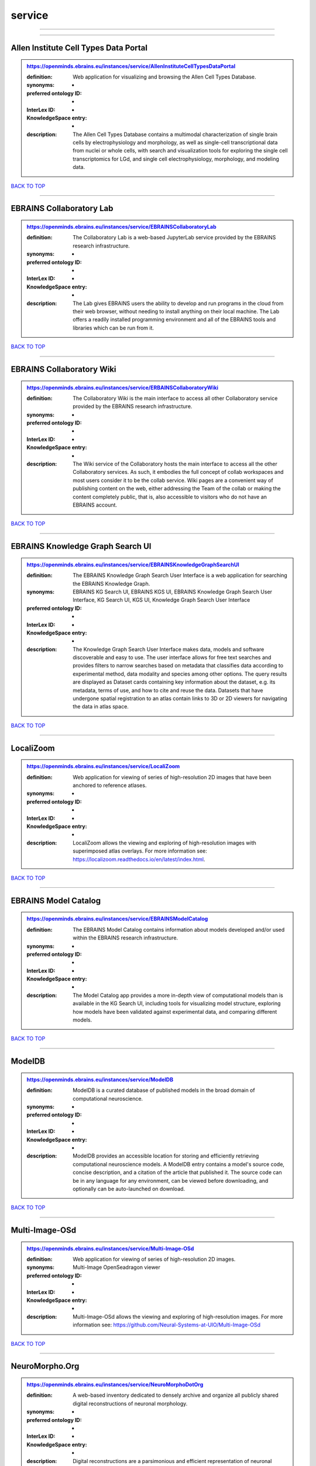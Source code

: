 #######
service
#######

------------

------------

Allen Institute Cell Types Data Portal
--------------------------------------

.. admonition:: https://openminds.ebrains.eu/instances/service/AllenInstituteCellTypesDataPortal

   :definition: Web application for visualizing and browsing the Allen Cell Types Database.
   :synonyms: -
   :preferred ontology ID: -
   :InterLex ID: -
   :KnowledgeSpace entry: -
   :description: The Allen Cell Types Database contains a multimodal characterization of single brain cells by electrophysiology and morphology, as well as single-cell transcriptional data from nuclei or whole cells, with search and visualization tools for exploring the single cell transcriptomics for LGd, and single cell electrophysiology, morphology, and modeling data.

`BACK TO TOP <service_>`_

------------

EBRAINS Collaboratory Lab
-------------------------

.. admonition:: https://openminds.ebrains.eu/instances/service/EBRAINSCollaboratoryLab

   :definition: The Collaboratory Lab is a web-based JupyterLab service provided by the EBRAINS research infrastructure.
   :synonyms: -
   :preferred ontology ID: -
   :InterLex ID: -
   :KnowledgeSpace entry: -
   :description: The Lab gives EBRAINS users the ability to develop and run programs in the cloud from their web browser, without needing to install anything on their local machine. The Lab offers a readily installed programming environment and all of the EBRAINS tools and libraries which can be run from it.

`BACK TO TOP <service_>`_

------------

EBRAINS Collaboratory Wiki
--------------------------

.. admonition:: https://openminds.ebrains.eu/instances/service/ERBAINSCollaboratoryWiki

   :definition: The Collaboratory Wiki is the main interface to access all other Collaboratory service provided by the EBRAINS research infrastructure.
   :synonyms: -
   :preferred ontology ID: -
   :InterLex ID: -
   :KnowledgeSpace entry: -
   :description: The Wiki service of the Collaboratory hosts the main interface to access all the other Collaboratory services. As such, it embodies the full concept of collab workspaces and most users consider it to be the collab service. Wiki pages are a convenient way of publishing content on the web, either addressing the Team of the collab or making the content completely public, that is, also accessible to visitors who do not have an EBRAINS account.

`BACK TO TOP <service_>`_

------------

EBRAINS Knowledge Graph Search UI
---------------------------------

.. admonition:: https://openminds.ebrains.eu/instances/service/EBRAINSKnowledgeGraphSearchUI

   :definition: The EBRAINS Knowledge Graph Search User Interface is a web application for searching the EBRAINS Knowledge Graph.
   :synonyms: EBRAINS KG Search UI, EBRAINS KGS UI, EBRAINS Knowledge Graph Search User Interface, KG Search UI, KGS UI, Knowledge Graph Search User Interface
   :preferred ontology ID: -
   :InterLex ID: -
   :KnowledgeSpace entry: -
   :description: The Knowledge Graph Search User Interface makes data, models and software discoverable and easy to use. The user interface allows for free text searches and provides filters to narrow searches based on metadata that classifies data according to experimental method, data modality and species among other options. The query results are displayed as Dataset cards containing key information about the dataset, e.g. its metadata, terms of use, and how to cite and reuse the data. Datasets that have undergone spatial registration to an atlas contain links to 3D or 2D viewers for navigating the data in atlas space.

`BACK TO TOP <service_>`_

------------

LocaliZoom
----------

.. admonition:: https://openminds.ebrains.eu/instances/service/LocaliZoom

   :definition: Web application for viewing of series of high-resolution 2D images that have been anchored to reference atlases.
   :synonyms: -
   :preferred ontology ID: -
   :InterLex ID: -
   :KnowledgeSpace entry: -
   :description: LocaliZoom allows the viewing and exploring of high-resolution images with superimposed atlas overlays. For more information see: https://localizoom.readthedocs.io/en/latest/index.html.

`BACK TO TOP <service_>`_

------------

EBRAINS Model Catalog
---------------------

.. admonition:: https://openminds.ebrains.eu/instances/service/EBRAINSModelCatalog

   :definition: The EBRAINS Model Catalog contains information about models developed and/or used within the EBRAINS research infrastructure.
   :synonyms: -
   :preferred ontology ID: -
   :InterLex ID: -
   :KnowledgeSpace entry: -
   :description: The Model Catalog app provides a more in-depth view of computational models than is available in the KG Search UI, including tools for visualizing model structure, exploring how models have been validated against experimental data, and comparing different models.

`BACK TO TOP <service_>`_

------------

ModelDB
-------

.. admonition:: https://openminds.ebrains.eu/instances/service/ModelDB

   :definition: ModelDB is a curated database of published models in the broad domain of computational neuroscience.
   :synonyms: -
   :preferred ontology ID: -
   :InterLex ID: -
   :KnowledgeSpace entry: -
   :description: ModelDB provides an accessible location for storing and efficiently retrieving computational neuroscience models. A ModelDB entry contains a model's source code, concise description, and a citation of the article that published it. The source code can be in any language for any environment, can be viewed before downloading, and optionally can be auto-launched on download.

`BACK TO TOP <service_>`_

------------

Multi-Image-OSd
---------------

.. admonition:: https://openminds.ebrains.eu/instances/service/Multi-Image-OSd

   :definition: Web application for viewing of series of high-resolution 2D images.
   :synonyms: Multi-Image OpenSeadragon viewer
   :preferred ontology ID: -
   :InterLex ID: -
   :KnowledgeSpace entry: -
   :description: Multi-Image-OSd allows the viewing and exploring of high-resolution images. For more information see: https://github.com/Neural-Systems-at-UIO/Multi-Image-OSd

`BACK TO TOP <service_>`_

------------

NeuroMorpho.Org
---------------

.. admonition:: https://openminds.ebrains.eu/instances/service/NeuroMorphoDotOrg

   :definition: A web-based inventory dedicated to densely archive and organize all publicly shared digital reconstructions of neuronal morphology.
   :synonyms: -
   :preferred ontology ID: -
   :InterLex ID: -
   :KnowledgeSpace entry: -
   :description: Digital reconstructions are a parsimonious and efficient representation of neuronal morphology. They allow extensive analysis and implementation of biophysical models of electrophysiology. However, reconstructing cells is a very labor-intensive and time-consuming process. A collection of such data is an invaluable resource for the neuroscience community. This inventory is meant to encourage data sharing among neuroscientists, enabling further use of this data and to prevent data loss.

`BACK TO TOP <service_>`_

------------

Neuroglancer
------------

.. admonition:: https://openminds.ebrains.eu/instances/service/Neuroglancer

   :definition: 'Neuroglancer' is a WebGL-based viewer for volumetric data.
   :synonyms: -
   :preferred ontology ID: -
   :InterLex ID: -
   :KnowledgeSpace entry: -
   :description: 'Neuroglancer' is capable of displaying arbitrary (non axis-aligned) cross-sectional views of volumetric data, as well as 3-D meshes and line-segment based models (skeletons). A live demo without any preloaded datasets is hosted at https://neuroglancer-demo.appspot.com.

`BACK TO TOP <service_>`_

------------

Zenodo
------

.. admonition:: https://openminds.ebrains.eu/instances/service/Zenodo

   :definition: Zenodo is a general-purpose open repository developed under the European OpenAIRE program and operated by CERN.
   :synonyms: -
   :preferred ontology ID: -
   :InterLex ID: -
   :KnowledgeSpace entry: -
   :description: Zenodo allows researchers to deposit research papers, data sets, research software, reports, and any other research related digital artefacts.

`BACK TO TOP <service_>`_

------------

siibra-explorer
---------------

.. admonition:: https://openminds.ebrains.eu/instances/service/siibraExplorer

   :definition: 'siibra-explorer' is an interactive viewer for multilevel brain atlases
   :synonyms: -
   :preferred ontology ID: -
   :InterLex ID: -
   :KnowledgeSpace entry: -
   :description: siibra-explorer is an frontend module wrapping around nehuba for visualizing volumetric brain volumes at possible high resolutions, and connecting to siibra-api for offering access to brain atlases of different species, including to navigate their brain region hierarchies, maps in different coordinate spaces, and linked regional data features. It provides metadata integration with the EBRAINS knowledge graph, different forms of data visualisation, and a structured plugin system for implementing custom extensions. For more information see: https://github.com/FZJ-INM1-BDA/siibra-explorer

`BACK TO TOP <service_>`_

------------


